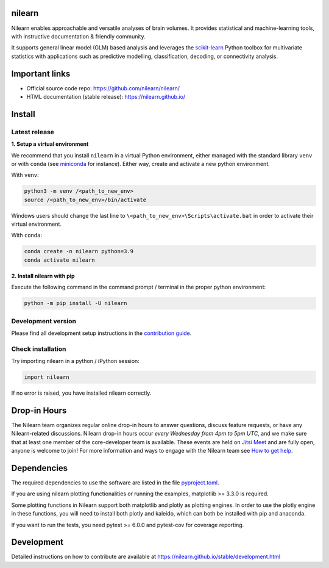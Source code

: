 .. image:: https://img.shields.io/pypi/v/nilearn.svg
    :target: https://pypi.org/project/nilearn/
    :alt: Pypi Package

.. image:: https://img.shields.io/pypi/pyversions/nilearn.svg
    :target: https://pypi.org/project/nilearn/
    :alt: PyPI - Python Version

.. image:: https://github.com/nilearn/nilearn/workflows/build/badge.svg?branch=main&event=push
    :target: https://github.com/nilearn/nilearn/actions
    :alt: Github Actions Build Status

.. image:: https://codecov.io/gh/nilearn/nilearn/branch/main/graph/badge.svg
    :target: https://codecov.io/gh/nilearn/nilearn
    :alt: Coverage Status

.. image:: https://img.shields.io/badge/code%20style-black-000000.svg
    :target: https://github.com/psf/black

.. image:: https://zenodo.org/badge/DOI/10.5281/zenodo.8397156.svg
    :target: https://doi.org/10.5281/zenodo.8397156

.. image:: http://img.shields.io/twitter/follow/nilearn.svg
    :target: https://twitter.com/nilearn
    :alt: Twitter

.. image:: https://img.shields.io/mastodon/follow/109669703955432270?domain=https%3A%2F%2Ffosstodon.org%2F
    :target: https://fosstodon.org/@nilearn
    :alt: Mastodon

.. image:: https://img.shields.io/discord/711993354929569843
    :target: https://discord.gg/SsQABEJHkZ
    :alt: Discord




nilearn
=======

Nilearn enables approachable and versatile analyses of brain volumes. It provides statistical and machine-learning tools, with instructive documentation & friendly community.

It supports general linear model (GLM) based analysis and leverages the `scikit-learn <https://scikit-learn.org>`_ Python toolbox for multivariate statistics with applications such as predictive modelling, classification, decoding, or connectivity analysis.

Important links
===============

- Official source code repo: https://github.com/nilearn/nilearn/
- HTML documentation (stable release): https://nilearn.github.io/

Install
=======

Latest release
--------------

**1. Setup a virtual environment**

We recommend that you install ``nilearn`` in a virtual Python environment,
either managed with the standard library ``venv`` or with ``conda``
(see `miniconda <https://docs.conda.io/en/latest/miniconda.html>`_ for instance).
Either way, create and activate a new python environment.

With ``venv``:

.. code-block:: bash

    python3 -m venv /<path_to_new_env>
    source /<path_to_new_env>/bin/activate

Windows users should change the last line to ``\<path_to_new_env>\Scripts\activate.bat`` in order to activate their virtual environment.

With ``conda``:

.. code-block:: bash

    conda create -n nilearn python=3.9
    conda activate nilearn

**2. Install nilearn with pip**

Execute the following command in the command prompt / terminal
in the proper python environment:

.. code-block:: bash

    python -m pip install -U nilearn

Development version
-------------------

Please find all development setup instructions in the
`contribution guide <https://nilearn.github.io/stable/development.html#setting-up-your-environment>`_.

Check installation
------------------

Try importing nilearn in a python / iPython session:

.. code-block:: python

    import nilearn

If no error is raised, you have installed nilearn correctly.

Drop-in Hours
=============

The Nilearn team organizes  regular online drop-in hours to answer questions,
discuss feature requests, or have any Nilearn-related discussions. Nilearn
drop-in hours occur *every Wednesday from 4pm to 5pm UTC*, and we make sure that at
least one member of the core-developer team is available. These events are held
on `Jitsi Meet <https://meet.jit.si/nilearn-drop-in-hours>`_ and are fully open,
anyone is welcome to join!
For more information and ways to engage with the Nilearn team see
`How to get help <https://nilearn.github.io/stable/development.html#how-to-get-help>`_.

Dependencies
============

The required dependencies to use the software are listed in the file `pyproject.toml <https://github.com/nilearn/nilearn/blob/main/pyproject.toml>`_.

If you are using nilearn plotting functionalities or running the examples, matplotlib >= 3.3.0 is required.

Some plotting functions in Nilearn support both matplotlib and plotly as plotting engines.
In order to use the plotly engine in these functions, you will need to install both plotly and kaleido, which can both be installed with pip and anaconda.

If you want to run the tests, you need pytest >= 6.0.0 and pytest-cov for coverage reporting.

Development
===========

Detailed instructions on how to contribute are available at
https://nilearn.github.io/stable/development.html
